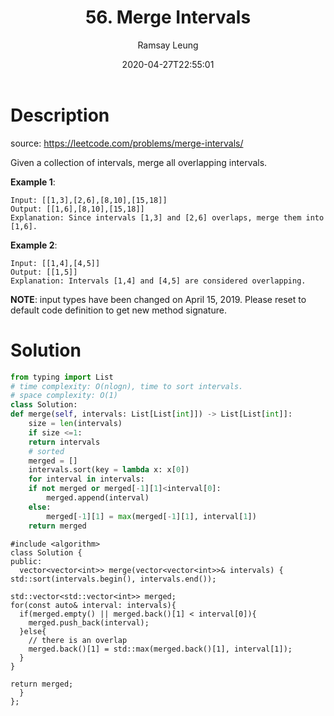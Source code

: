 #+LATEX_CLASS: ramsay-org-article
#+LATEX_CLASS_OPTIONS: [oneside,A4paper,12pt]
#+AUTHOR: Ramsay Leung
#+EMAIL: ramsayleung@gmail.com
#+DATE: 2020-04-27T22:55:01
#+HUGO_BASE_DIR: ~/code/org/leetcode_book
#+HUGO_SECTION: docs/000
#+HUGO_AUTO_SET_LASTMOD: t
#+HUGO_DRAFT: false
#+TITLE: 56. Merge Intervals
#+HUGO_WEIGHT: 56

* Description
  source: https://leetcode.com/problems/merge-intervals/

  Given a collection of intervals, merge all overlapping intervals.

  *Example 1*:

  #+begin_example
  Input: [[1,3],[2,6],[8,10],[15,18]]
  Output: [[1,6],[8,10],[15,18]]
  Explanation: Since intervals [1,3] and [2,6] overlaps, merge them into [1,6].
  #+end_example

  *Example 2*:

  #+begin_example
  Input: [[1,4],[4,5]]
  Output: [[1,5]]
  Explanation: Intervals [1,4] and [4,5] are considered overlapping.
  #+end_example

  *NOTE*: input types have been changed on April 15, 2019. Please reset to default code definition to get new method signature.

* Solution
  #+begin_src python
    from typing import List
    # time complexity: O(nlogn), time to sort intervals.
    # space complexity: O(1)
    class Solution:
	def merge(self, intervals: List[List[int]]) -> List[List[int]]:
	    size = len(intervals)
	    if size <=1:
		return intervals
	    # sorted 
	    merged = []
	    intervals.sort(key = lambda x: x[0])
	    for interval in intervals:
		if not merged or merged[-1][1]<interval[0]:
		    merged.append(interval)
		else:
		    merged[-1][1] = max(merged[-1][1], interval[1])
	    return merged

  #+end_src

  #+begin_src C++
    #include <algorithm>
    class Solution {
    public:
      vector<vector<int>> merge(vector<vector<int>>& intervals) {
	std::sort(intervals.begin(), intervals.end());

	std::vector<std::vector<int>> merged;
	for(const auto& interval: intervals){
	  if(merged.empty() || merged.back()[1] < interval[0]){
	    merged.push_back(interval);
	  }else{
	    // there is an overlap
	    merged.back()[1] = std::max(merged.back()[1], interval[1]);
	  }
	}

	return merged;
      }
    };
  #+end_src
